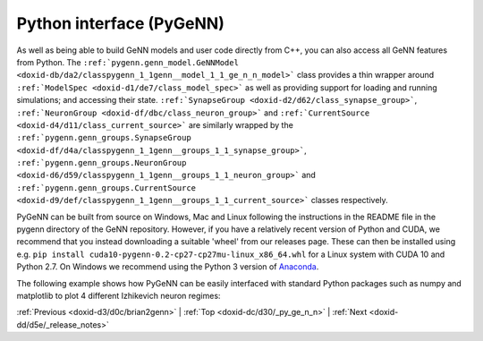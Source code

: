 .. index:: pair: page; Python interface (PyGeNN)
.. _doxid-dc/d30/_py_ge_n_n:

Python interface (PyGeNN)
=========================

As well as being able to build GeNN models and user code directly from C++, you can also access all GeNN features from Python. The ``:ref:`pygenn.genn_model.GeNNModel <doxid-db/da2/classpygenn_1_1genn__model_1_1_ge_n_n_model>``` class provides a thin wrapper around ``:ref:`ModelSpec <doxid-d1/de7/class_model_spec>``` as well as providing support for loading and running simulations; and accessing their state. ``:ref:`SynapseGroup <doxid-d2/d62/class_synapse_group>```, ``:ref:`NeuronGroup <doxid-df/dbc/class_neuron_group>``` and ``:ref:`CurrentSource <doxid-d4/d11/class_current_source>``` are similarly wrapped by the ``:ref:`pygenn.genn_groups.SynapseGroup <doxid-df/d4a/classpygenn_1_1genn__groups_1_1_synapse_group>```, ``:ref:`pygenn.genn_groups.NeuronGroup <doxid-d6/d59/classpygenn_1_1genn__groups_1_1_neuron_group>``` and ``:ref:`pygenn.genn_groups.CurrentSource <doxid-d9/def/classpygenn_1_1genn__groups_1_1_current_source>``` classes respectively.

PyGeNN can be built from source on Windows, Mac and Linux following the instructions in the README file in the pygenn directory of the GeNN repository. However, if you have a relatively recent version of Python and CUDA, we recommend that you instead downloading a suitable 'wheel' from our releases page. These can then be installed using e.g. ``pip install cuda10-pygenn-0.2-cp27-cp27mu-linux_x86_64.whl`` for a Linux system with CUDA 10 and Python 2.7. On Windows we recommend using the Python 3 version of `Anaconda <https://www.anaconda.com/distribution/>`__.

The following example shows how PyGeNN can be easily interfaced with standard Python packages such as numpy and matplotlib to plot 4 different Izhikevich neuron regimes:

.. ref-code-block:: cpp

	import numpy as np
	import matplotlib.pyplot as plt
	from :ref:`pygenn.genn_model <doxid-de/d6e/namespacepygenn_1_1genn__model>` import GeNNModel
	
	# Create a single-precision GeNN model
	model = GeNNModel("float", "pygenn")
	
	# Set simulation timestep to 0.1ms
	model.dT = 0.1
	
	# Initialise IzhikevichVariable parameters - arrays will be automatically uploaded
	izk_init = {"V": -65.0,
	            "U": -20.0,
	            "a": [0.02,     0.1,    0.02,   0.02],
	            "b": [0.2,      0.2,    0.2,    0.2],
	            "c": [-65.0,    -65.0,  -50.0,  -55.0],
	            "d": [8.0,      2.0,    2.0,    4.0]}
	
	# Add neuron populations and current source to model
	pop = model.add_neuron_population("Neurons", 4, "IzhikevichVariable", {}, izk_init)
	model.add_current_source("CurrentSource", "DC", "Neurons", {"amp": 10.0}, {})
	
	# Build and load model
	model.build()
	model.load()
	
	# Create a numpy view to efficiently access the membrane voltage from Python
	voltage_view = pop.vars["V"].view
	
	# Simulate
	v = None
	while model.t < 200.0:
	    model.step_time()
	    model.pull_state_from_device("Neurons")
	    v = np.copy(voltage_view) if v is None else np.vstack((v, voltage_view))
	
	# Create plot
	figure, axes = plt.subplots(4, sharex=True)
	
	# Plot voltages
	for i, t in enumerate(["RS", "FS", "CH", "IB"]):
	    axes[i].set_title(t)
	    axes[i].set_ylabel("V [mV]")
	    axes[i].plot(np.arange(0.0, 200.0, 0.1), v[:,i])
	
	axes[-1].set_xlabel("Time [ms]")
	
	# Show plot
	plt.show()

:ref:`Previous <doxid-d3/d0c/brian2genn>` \| :ref:`Top <doxid-dc/d30/_py_ge_n_n>` \| :ref:`Next <doxid-dd/d5e/_release_notes>`

